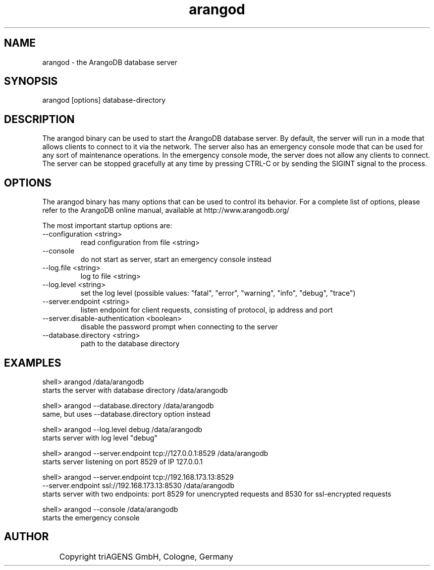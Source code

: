 .TH arangod 8 "Do 23. Jan 09:59:38 CET 2014" "" "ArangoDB"
.SH NAME
arangod - the ArangoDB database server
.SH SYNOPSIS
arangod [options] database-directory
.SH DESCRIPTION
The arangod binary can be used to start the ArangoDB database
server. By default, the server will run in a mode that allows
clients to connect to it via the network. The server also has
an emergency console mode that can be used for any sort of
maintenance operations. In the emergency console mode, the 
server does not allow any clients to connect.
The server can be stopped gracefully at any time by pressing 
CTRL-C or by sending the SIGINT signal to the process.
.SH OPTIONS
The arangod binary has many options that can be used to control
its behavior. 
For a complete list of options, please refer to the ArangoDB
online manual, available at http://www.arangodb.org/

The most important startup options are:

.IP "--configuration <string>"
read configuration from file <string> 
.IP "--console"
do not start as server, start an emergency console instead 
.IP "--log.file <string>"
log to file <string> 
.IP "--log.level <string>"
set the log level (possible values: "fatal", "error", "warning", "info", "debug", "trace") 
.IP "--server.endpoint <string>"
listen endpoint for client requests, consisting of protocol, ip address and port 
.IP "--server.disable-authentication <boolean>"
disable the password prompt when connecting to the server 
.IP "--database.directory <string>"
path to the database directory 
.SH EXAMPLES
.EX
shell> arangod /data/arangodb
starts the server with database directory /data/arangodb 
.EE

.EX
shell> arangod --database.directory /data/arangodb
same, but uses --database.directory option instead  
.EE

.EX
shell> arangod --log.level debug /data/arangodb
starts server with log level "debug" 
.EE

.EX
shell> arangod --server.endpoint tcp://127.0.0.1:8529 /data/arangodb
starts server listening on port 8529 of IP 127.0.0.1 
.EE

.EX
shell> arangod --server.endpoint tcp://192.168.173.13:8529 
               --server.endpoint ssl://192.168.173.13:8530 /data/arangodb
starts server with two endpoints: port 8529 for unencrypted requests and 8530 for ssl-encrypted requests 
.EE

.EX
shell> arangod --console /data/arangodb
starts the emergency console 
.EE


.SH AUTHOR
	    Copyright triAGENS GmbH, Cologne, Germany
